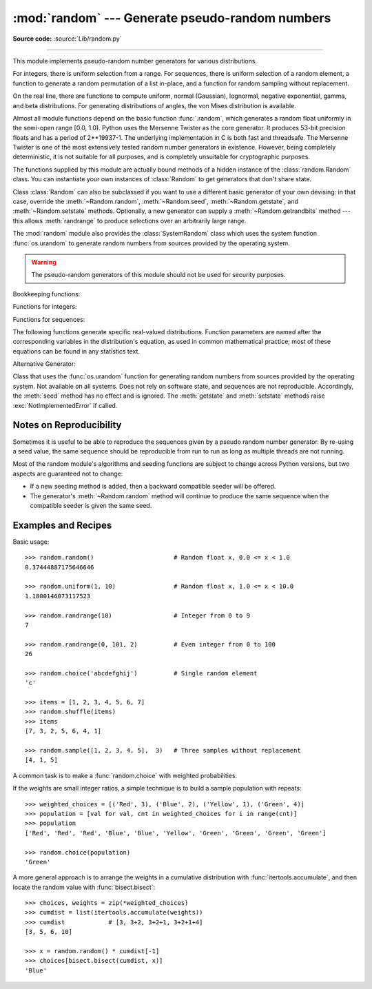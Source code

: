 :mod:`random` --- Generate pseudo-random numbers
================================================

.. module:: random
   :synopsis: Generate pseudo-random numbers with various common distributions.

**Source code:** :source:`Lib/random.py`

--------------

This module implements pseudo-random number generators for various
distributions.

For integers, there is uniform selection from a range. For sequences, there is
uniform selection of a random element, a function to generate a random
permutation of a list in-place, and a function for random sampling without
replacement.

On the real line, there are functions to compute uniform, normal (Gaussian),
lognormal, negative exponential, gamma, and beta distributions. For generating
distributions of angles, the von Mises distribution is available.

Almost all module functions depend on the basic function :func:`.random`, which
generates a random float uniformly in the semi-open range [0.0, 1.0).  Python
uses the Mersenne Twister as the core generator.  It produces 53-bit precision
floats and has a period of 2\*\*19937-1.  The underlying implementation in C is
both fast and threadsafe.  The Mersenne Twister is one of the most extensively
tested random number generators in existence.  However, being completely
deterministic, it is not suitable for all purposes, and is completely unsuitable
for cryptographic purposes.

The functions supplied by this module are actually bound methods of a hidden
instance of the :class:`random.Random` class.  You can instantiate your own
instances of :class:`Random` to get generators that don't share state.

Class :class:`Random` can also be subclassed if you want to use a different
basic generator of your own devising: in that case, override the :meth:`~Random.random`,
:meth:`~Random.seed`, :meth:`~Random.getstate`, and :meth:`~Random.setstate` methods.
Optionally, a new generator can supply a :meth:`~Random.getrandbits` method --- this
allows :meth:`randrange` to produce selections over an arbitrarily large range.

The :mod:`random` module also provides the :class:`SystemRandom` class which
uses the system function :func:`os.urandom` to generate random numbers
from sources provided by the operating system.

.. warning::

   The pseudo-random generators of this module should not be used for
   security purposes.


Bookkeeping functions:

.. function:: seed(a=None, version=2)

   Initialize the random number generator.

   If *a* is omitted or ``None``, the current system time is used.  If
   randomness sources are provided by the operating system, they are used
   instead of the system time (see the :func:`os.urandom` function for details
   on availability).

   If *a* is an int, it is used directly.

   With version 2 (the default), a :class:`str`, :class:`bytes`, or :class:`bytearray`
   object gets converted to an :class:`int` and all of its bits are used.

   With version 1 (provided for reproducing random sequences from older versions
   of Python), the algorithm for :class:`str` and :class:`bytes` generates a
   narrower range of seeds.

   .. versionchanged:: 3.2
      Moved to the version 2 scheme which uses all of the bits in a string seed.

.. function:: getstate()

   Return an object capturing the current internal state of the generator.  This
   object can be passed to :func:`setstate` to restore the state.


.. function:: setstate(state)

   *state* should have been obtained from a previous call to :func:`getstate`, and
   :func:`setstate` restores the internal state of the generator to what it was at
   the time :func:`getstate` was called.


.. function:: getrandbits(k)

   Returns a Python integer with *k* random bits. This method is supplied with
   the MersenneTwister generator and some other generators may also provide it
   as an optional part of the API. When available, :meth:`getrandbits` enables
   :meth:`randrange` to handle arbitrarily large ranges.


Functions for integers:

.. function:: randrange(stop)
              randrange(start, stop[, step])

   Return a randomly selected element from ``range(start, stop, step)``.  This is
   equivalent to ``choice(range(start, stop, step))``, but doesn't actually build a
   range object.

   The positional argument pattern matches that of :func:`range`.  Keyword arguments
   should not be used because the function may use them in unexpected ways.

   .. versionchanged:: 3.2
      :meth:`randrange` is more sophisticated about producing equally distributed
      values.  Formerly it used a style like ``int(random()*n)`` which could produce
      slightly uneven distributions.

.. function:: randint(a, b)

   Return a random integer *N* such that ``a <= N <= b``.  Alias for
   ``randrange(a, b+1)``.


Functions for sequences:

.. function:: choice(seq)

   Return a random element from the non-empty sequence *seq*. If *seq* is empty,
   raises :exc:`IndexError`.


.. function:: shuffle(x[, random])

   Shuffle the sequence *x* in place. The optional argument *random* is a
   0-argument function returning a random float in [0.0, 1.0); by default, this is
   the function :func:`.random`.

   Note that for even rather small ``len(x)``, the total number of permutations of
   *x* is larger than the period of most random number generators; this implies
   that most permutations of a long sequence can never be generated.


.. function:: sample(population, k)

   Return a *k* length list of unique elements chosen from the population sequence
   or set. Used for random sampling without replacement.

   Returns a new list containing elements from the population while leaving the
   original population unchanged.  The resulting list is in selection order so that
   all sub-slices will also be valid random samples.  This allows raffle winners
   (the sample) to be partitioned into grand prize and second place winners (the
   subslices).

   Members of the population need not be :term:`hashable` or unique.  If the population
   contains repeats, then each occurrence is a possible selection in the sample.

   To choose a sample from a range of integers, use an :func:`range` object as an
   argument.  This is especially fast and space efficient for sampling from a large
   population:  ``sample(range(10000000), 60)``.

   If the sample size is larger than the population size, a :exc:`ValueError`
   is raised.

The following functions generate specific real-valued distributions. Function
parameters are named after the corresponding variables in the distribution's
equation, as used in common mathematical practice; most of these equations can
be found in any statistics text.


.. function:: random()

   Return the next random floating point number in the range [0.0, 1.0).


.. function:: uniform(a, b)

   Return a random floating point number *N* such that ``a <= N <= b`` for
   ``a <= b`` and ``b <= N <= a`` for ``b < a``.

   The end-point value ``b`` may or may not be included in the range
   depending on floating-point rounding in the equation ``a + (b-a) * random()``.


.. function:: triangular(low, high, mode)

   Return a random floating point number *N* such that ``low <= N <= high`` and
   with the specified *mode* between those bounds.  The *low* and *high* bounds
   default to zero and one.  The *mode* argument defaults to the midpoint
   between the bounds, giving a symmetric distribution.


.. function:: betavariate(alpha, beta)

   Beta distribution.  Conditions on the parameters are ``alpha > 0`` and
   ``beta > 0``. Returned values range between 0 and 1.


.. function:: expovariate(lambd)

   Exponential distribution.  *lambd* is 1.0 divided by the desired
   mean.  It should be nonzero.  (The parameter would be called
   "lambda", but that is a reserved word in Python.)  Returned values
   range from 0 to positive infinity if *lambd* is positive, and from
   negative infinity to 0 if *lambd* is negative.


.. function:: gammavariate(alpha, beta)

   Gamma distribution.  (*Not* the gamma function!)  Conditions on the
   parameters are ``alpha > 0`` and ``beta > 0``.

   The probability distribution function is::

                 x ** (alpha - 1) * math.exp(-x / beta)
       pdf(x) =  --------------------------------------
                   math.gamma(alpha) * beta ** alpha


.. function:: gauss(mu, sigma)

   Gaussian distribution.  *mu* is the mean, and *sigma* is the standard
   deviation.  This is slightly faster than the :func:`normalvariate` function
   defined below.


.. function:: lognormvariate(mu, sigma)

   Log normal distribution.  If you take the natural logarithm of this
   distribution, you'll get a normal distribution with mean *mu* and standard
   deviation *sigma*.  *mu* can have any value, and *sigma* must be greater than
   zero.


.. function:: normalvariate(mu, sigma)

   Normal distribution.  *mu* is the mean, and *sigma* is the standard deviation.


.. function:: vonmisesvariate(mu, kappa)

   *mu* is the mean angle, expressed in radians between 0 and 2\*\ *pi*, and *kappa*
   is the concentration parameter, which must be greater than or equal to zero.  If
   *kappa* is equal to zero, this distribution reduces to a uniform random angle
   over the range 0 to 2\*\ *pi*.


.. function:: paretovariate(alpha)

   Pareto distribution.  *alpha* is the shape parameter.


.. function:: weibullvariate(alpha, beta)

   Weibull distribution.  *alpha* is the scale parameter and *beta* is the shape
   parameter.


Alternative Generator:

.. class:: SystemRandom([seed])

   Class that uses the :func:`os.urandom` function for generating random numbers
   from sources provided by the operating system. Not available on all systems.
   Does not rely on software state, and sequences are not reproducible. Accordingly,
   the :meth:`seed` method has no effect and is ignored.
   The :meth:`getstate` and :meth:`setstate` methods raise
   :exc:`NotImplementedError` if called.


.. seealso::

   M. Matsumoto and T. Nishimura, "Mersenne Twister: A 623-dimensionally
   equidistributed uniform pseudorandom number generator", ACM Transactions on
   Modeling and Computer Simulation Vol. 8, No. 1, January pp.3--30 1998.


   `Complementary-Multiply-with-Carry recipe
   <https://code.activestate.com/recipes/576707/>`_ for a compatible alternative
   random number generator with a long period and comparatively simple update
   operations.


Notes on Reproducibility
------------------------

Sometimes it is useful to be able to reproduce the sequences given by a pseudo
random number generator.  By re-using a seed value, the same sequence should be
reproducible from run to run as long as multiple threads are not running.

Most of the random module's algorithms and seeding functions are subject to
change across Python versions, but two aspects are guaranteed not to change:

* If a new seeding method is added, then a backward compatible seeder will be
  offered.

* The generator's :meth:`~Random.random` method will continue to produce the same
  sequence when the compatible seeder is given the same seed.

.. _random-examples:

Examples and Recipes
--------------------

Basic usage::

   >>> random.random()                      # Random float x, 0.0 <= x < 1.0
   0.37444887175646646

   >>> random.uniform(1, 10)                # Random float x, 1.0 <= x < 10.0
   1.1800146073117523

   >>> random.randrange(10)                 # Integer from 0 to 9
   7

   >>> random.randrange(0, 101, 2)          # Even integer from 0 to 100
   26

   >>> random.choice('abcdefghij')          # Single random element
   'c'

   >>> items = [1, 2, 3, 4, 5, 6, 7]
   >>> random.shuffle(items)
   >>> items
   [7, 3, 2, 5, 6, 4, 1]

   >>> random.sample([1, 2, 3, 4, 5],  3)   # Three samples without replacement
   [4, 1, 5]

A common task is to make a :func:`random.choice` with weighted probabilities.

If the weights are small integer ratios, a simple technique is to build a sample
population with repeats::

    >>> weighted_choices = [('Red', 3), ('Blue', 2), ('Yellow', 1), ('Green', 4)]
    >>> population = [val for val, cnt in weighted_choices for i in range(cnt)]
    >>> population
    ['Red', 'Red', 'Red', 'Blue', 'Blue', 'Yellow', 'Green', 'Green', 'Green', 'Green']

    >>> random.choice(population)
    'Green'

A more general approach is to arrange the weights in a cumulative distribution
with :func:`itertools.accumulate`, and then locate the random value with
:func:`bisect.bisect`::

    >>> choices, weights = zip(*weighted_choices)
    >>> cumdist = list(itertools.accumulate(weights))
    >>> cumdist            # [3, 3+2, 3+2+1, 3+2+1+4]
    [3, 5, 6, 10]

    >>> x = random.random() * cumdist[-1]
    >>> choices[bisect.bisect(cumdist, x)]
    'Blue'
